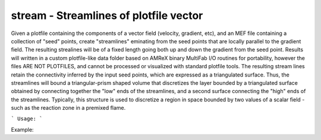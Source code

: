 .. highlight:: bash


stream - Streamlines of plotfile vector
***************************************

Given a plotfile containing the components of a vector field (velocity, gradient, etc), and an MEF file
containing a collection of "seed" points, create "streamlines" eminating from the seed points that are
locally parallel to the gradient field.  The resulting strealines will be of a fixed length going
both up and down the gradient from the seed point.  Results will written in a custom plotfile-like data folder
based on AMReX binary MultiFab I/O routines for portability, however the files ARE NOT PLOTFILES, and cannot
be processed or visualized with standard plotfile tools. The resulting stream lines retain the connectivity
inferred by the input seed points, which are expressed as a triangulated surface.  Thus, the streamlines
will bound a triangular-prism shaped volume that discretizes the layer bounded by a triangulated surface
obtained by connecting together the "low" ends of the streamlines, and a second surface connecting the "high"
ends of the streamlines.  Typically, this structure is used to discretize a region in space bounded by
two values of a scalar field - such as the reaction zone in a premixed flame.


```
Usage:
```

Example:

